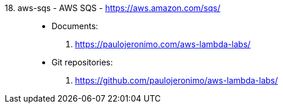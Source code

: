 [#aws-sqs]#18. aws-sqs - AWS SQS# - https://aws.amazon.com/sqs/::
* Documents:
. https://paulojeronimo.com/aws-lambda-labs/
* Git repositories:
. https://github.com/paulojeronimo/aws-lambda-labs/
